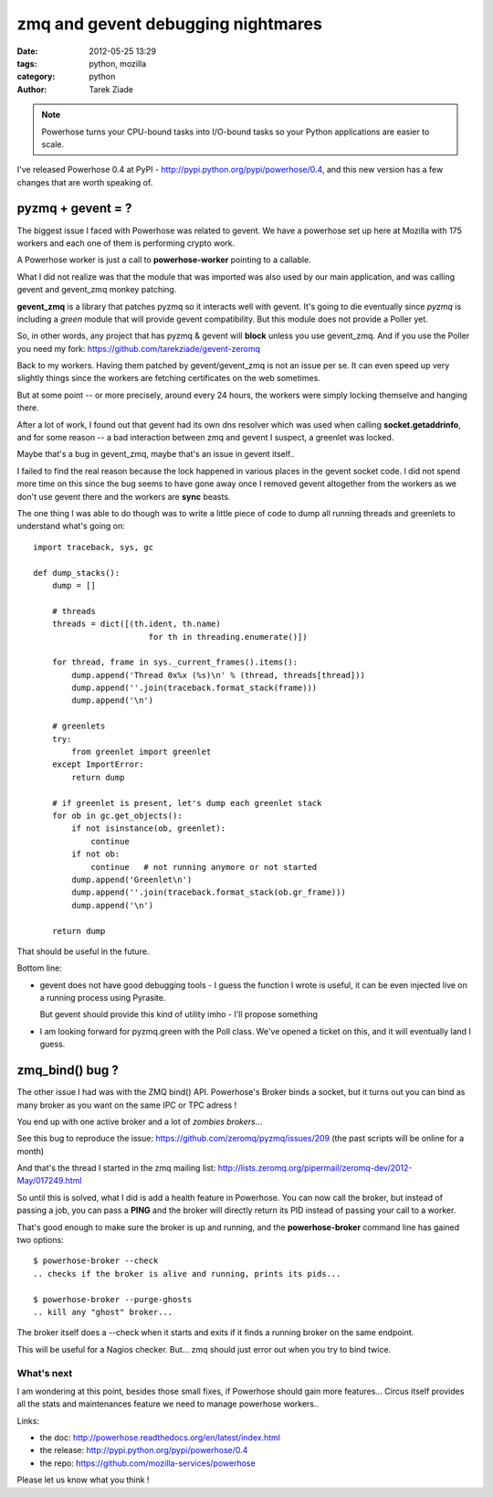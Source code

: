 zmq and gevent debugging nightmares
###################################

:date: 2012-05-25 13:29
:tags: python, mozilla
:category: python
:author: Tarek Ziade

.. image:: http://powerhose.readthedocs.org/en/latest/_images/medium-powerhose.png

.. note::

   Powerhose turns your CPU-bound tasks into I/O-bound tasks so your Python applications
   are easier to scale.


I've released Powerhose 0.4 at PyPI - http://pypi.python.org/pypi/powerhose/0.4, and this
new version has a few changes that are worth speaking of.


pyzmq + gevent = ?
------------------

The biggest issue I faced with Powerhose was related to gevent. We have a powerhose set up
here at Mozilla with 175 workers and each one of them is performing crypto work.

A Powerhose worker is just a call to **powerhose-worker** pointing to a callable.

What I did not realize was that the module that was imported was also used by our main
application, and was calling gevent and gevent_zmq monkey patching.

**gevent_zmq** is a library that patches pyzmq so it interacts well with gevent. It's
going to die eventually since *pyzmq* is including a *green* module that will provide
gevent compatibility. But this module does not provide a Poller yet.

So, in other words, any project that has pyzmq & gevent will **block** unless you
use gevent_zmq. And if you use the Poller you need my fork: https://github.com/tarekziade/gevent-zeromq

Back to my workers. Having them patched by gevent/gevent_zmq is not an issue per se.
It can even speed up very slightly things since the workers are fetching certificates on
the web sometimes.

But at some point -- or more precisely, around every 24 hours, the workers were simply
locking themselve and hanging there.

After a lot of work, I found out that gevent had its own dns resolver which was used
when calling **socket.getaddrinfo**, and for some reason -- a bad interaction between zmq
and gevent I suspect, a greenlet was locked.

Maybe that's a bug in gevent_zmq, maybe that's an issue in gevent itself..

I failed to find the real reason because the lock happened in various places in the
gevent socket code. I did not spend more time on this since the bug seems to have gone
away once I removed gevent altogether from the workers as we don't use gevent there
and the workers are **sync** beasts.

The one thing I was able to do though was to write a little piece of code to
dump all running threads and greenlets to understand what's going on::

    import traceback, sys, gc

    def dump_stacks():
        dump = []

        # threads
        threads = dict([(th.ident, th.name)
                            for th in threading.enumerate()])

        for thread, frame in sys._current_frames().items():
            dump.append('Thread 0x%x (%s)\n' % (thread, threads[thread]))
            dump.append(''.join(traceback.format_stack(frame)))
            dump.append('\n')

        # greenlets
        try:
            from greenlet import greenlet
        except ImportError:
            return dump

        # if greenlet is present, let's dump each greenlet stack
        for ob in gc.get_objects():
            if not isinstance(ob, greenlet):
                continue
            if not ob:
                continue   # not running anymore or not started
            dump.append('Greenlet\n')
            dump.append(''.join(traceback.format_stack(ob.gr_frame)))
            dump.append('\n')

        return dump


That should be useful in the future.

Bottom line:

- gevent does not have good debugging tools - I guess the function I wrote is
  useful, it can be even injected live on a running process using Pyrasite.

  But gevent should provide this kind of utility imho - I'll propose something

- I am looking forward for pyzmq.green with the Poll class. We've opened a ticket
  on this, and it will eventually land I guess.


zmq_bind() bug ?
----------------

The other issue I had was with the ZMQ bind() API. Powerhose's Broker binds a
socket, but it turns out you can bind as many broker as you want on the
same IPC or TPC adress !

You end up with one active broker and a lot of *zombies brokers*...

See this bug to reproduce the issue:
https://github.com/zeromq/pyzmq/issues/209 (the past
scripts will be online for a month)


And that's the thread I started in the zmq mailing list:
http://lists.zeromq.org/pipermail/zeromq-dev/2012-May/017249.html

So until this is solved, what I did is add a health feature in Powerhose.
You can now call the broker, but instead of passing a job, you can pass
a **PING** and the broker will directly return its PID instead of
passing your call to a worker.

That's good enough to make sure the broker is up and running, and
the **powerhose-broker** command line has gained two options::

    $ powerhose-broker --check
    .. checks if the broker is alive and running, prints its pids...

    $ powerhose-broker --purge-ghosts
    .. kill any "ghost" broker...

The broker itself does a --check when it starts and exits if it finds
a running broker on the same endpoint.

This will be useful for a Nagios checker. But... zmq should just error out
when you try to bind twice.


What's next
===========

I am wondering at this point, besides those small fixes, if Powerhose
should gain more features... Circus itself provides all the stats and
maintenances feature we need to manage powerhose workers..

Links:

- the doc: http://powerhose.readthedocs.org/en/latest/index.html
- the release: http://pypi.python.org/pypi/powerhose/0.4
- the repo: https://github.com/mozilla-services/powerhose

Please let us know what you think !
